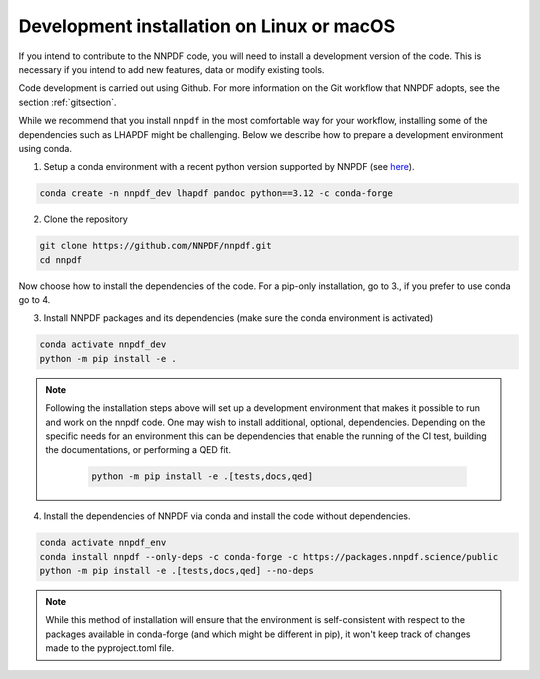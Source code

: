 .. _source:

Development installation on Linux or macOS
===========================================

If you intend to contribute to the NNPDF code,
you will need to install a development version of the code.
This is necessary if you intend to add new features, data or modify existing tools.

Code development is carried out using Github.
For more information on the Git workflow that NNPDF adopts, see the section :ref:`gitsection`.

While we recommend that you install ``nnpdf`` in the most comfortable way for your workflow,
installing some of the dependencies such as LHAPDF might be challenging.
Below we describe how to prepare a development environment using conda.

1. Setup a conda environment with a recent python version supported by NNPDF (see `here <https://github.com/NNPDF/nnpdf/blob/master/pyproject.toml>`_).

.. code::

   conda create -n nnpdf_dev lhapdf pandoc python==3.12 -c conda-forge


2. Clone the repository

.. code::

    git clone https://github.com/NNPDF/nnpdf.git
    cd nnpdf


Now choose how to install the dependencies of the code.
For a pip-only installation, go to 3., if you prefer to use conda go to 4.


3. Install NNPDF packages and its dependencies (make sure the conda environment
   is activated)

.. code::

  conda activate nnpdf_dev
  python -m pip install -e .

.. note::

  Following the installation steps above will set up a development
  environment that makes it possible to run and work on the nnpdf code. One
  may wish to install additional, optional, dependencies. Depending on the
  specific needs for an environment this can be dependencies that enable the
  running of the CI test, building the documentations, or performing a QED fit.

    .. code::

      python -m pip install -e .[tests,docs,qed]

4. Install the dependencies of NNPDF via conda and install the code without dependencies.

.. code::

   conda activate nnpdf_env
   conda install nnpdf --only-deps -c conda-forge -c https://packages.nnpdf.science/public
   python -m pip install -e .[tests,docs,qed] --no-deps

.. note::

   While this method of installation will ensure that the environment is self-consistent with
   respect to the packages available in conda-forge (and which might be different in pip),
   it won't keep track of changes made to the pyproject.toml file.
